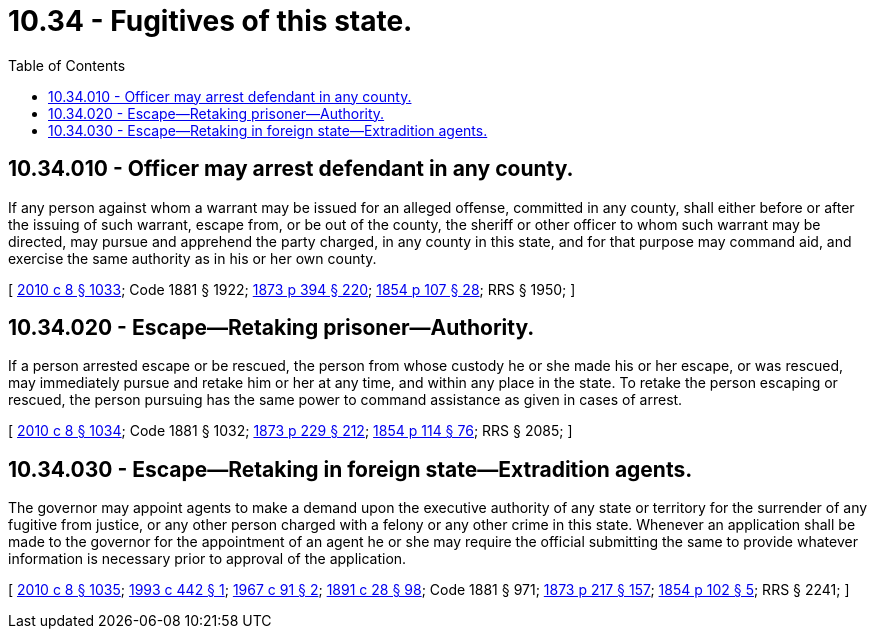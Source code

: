 = 10.34 - Fugitives of this state.
:toc:

== 10.34.010 - Officer may arrest defendant in any county.
If any person against whom a warrant may be issued for an alleged offense, committed in any county, shall either before or after the issuing of such warrant, escape from, or be out of the county, the sheriff or other officer to whom such warrant may be directed, may pursue and apprehend the party charged, in any county in this state, and for that purpose may command aid, and exercise the same authority as in his or her own county.

[ http://lawfilesext.leg.wa.gov/biennium/2009-10/Pdf/Bills/Session%20Laws/Senate/6239-S.SL.pdf?cite=2010%20c%208%20§%201033[2010 c 8 § 1033]; Code 1881 § 1922; http://leg.wa.gov/CodeReviser/Pages/session_laws.aspx?cite=1873%20p%20394%20§%20220[1873 p 394 § 220]; http://leg.wa.gov/CodeReviser/Pages/session_laws.aspx?cite=1854%20p%20107%20§%2028[1854 p 107 § 28]; RRS § 1950; ]

== 10.34.020 - Escape—Retaking prisoner—Authority.
If a person arrested escape or be rescued, the person from whose custody he or she made his or her escape, or was rescued, may immediately pursue and retake him or her at any time, and within any place in the state. To retake the person escaping or rescued, the person pursuing has the same power to command assistance as given in cases of arrest.

[ http://lawfilesext.leg.wa.gov/biennium/2009-10/Pdf/Bills/Session%20Laws/Senate/6239-S.SL.pdf?cite=2010%20c%208%20§%201034[2010 c 8 § 1034]; Code 1881 § 1032; http://leg.wa.gov/CodeReviser/Pages/session_laws.aspx?cite=1873%20p%20229%20§%20212[1873 p 229 § 212]; http://leg.wa.gov/CodeReviser/Pages/session_laws.aspx?cite=1854%20p%20114%20§%2076[1854 p 114 § 76]; RRS § 2085; ]

== 10.34.030 - Escape—Retaking in foreign state—Extradition agents.
The governor may appoint agents to make a demand upon the executive authority of any state or territory for the surrender of any fugitive from justice, or any other person charged with a felony or any other crime in this state. Whenever an application shall be made to the governor for the appointment of an agent he or she may require the official submitting the same to provide whatever information is necessary prior to approval of the application.

[ http://lawfilesext.leg.wa.gov/biennium/2009-10/Pdf/Bills/Session%20Laws/Senate/6239-S.SL.pdf?cite=2010%20c%208%20§%201035[2010 c 8 § 1035]; http://lawfilesext.leg.wa.gov/biennium/1993-94/Pdf/Bills/Session%20Laws/Senate/5975.SL.pdf?cite=1993%20c%20442%20§%201[1993 c 442 § 1]; http://leg.wa.gov/CodeReviser/documents/sessionlaw/1967c91.pdf?cite=1967%20c%2091%20§%202[1967 c 91 § 2]; http://leg.wa.gov/CodeReviser/documents/sessionlaw/1891c28.pdf?cite=1891%20c%2028%20§%2098[1891 c 28 § 98]; Code 1881 § 971; http://leg.wa.gov/CodeReviser/Pages/session_laws.aspx?cite=1873%20p%20217%20§%20157[1873 p 217 § 157]; http://leg.wa.gov/CodeReviser/Pages/session_laws.aspx?cite=1854%20p%20102%20§%205[1854 p 102 § 5]; RRS § 2241; ]

